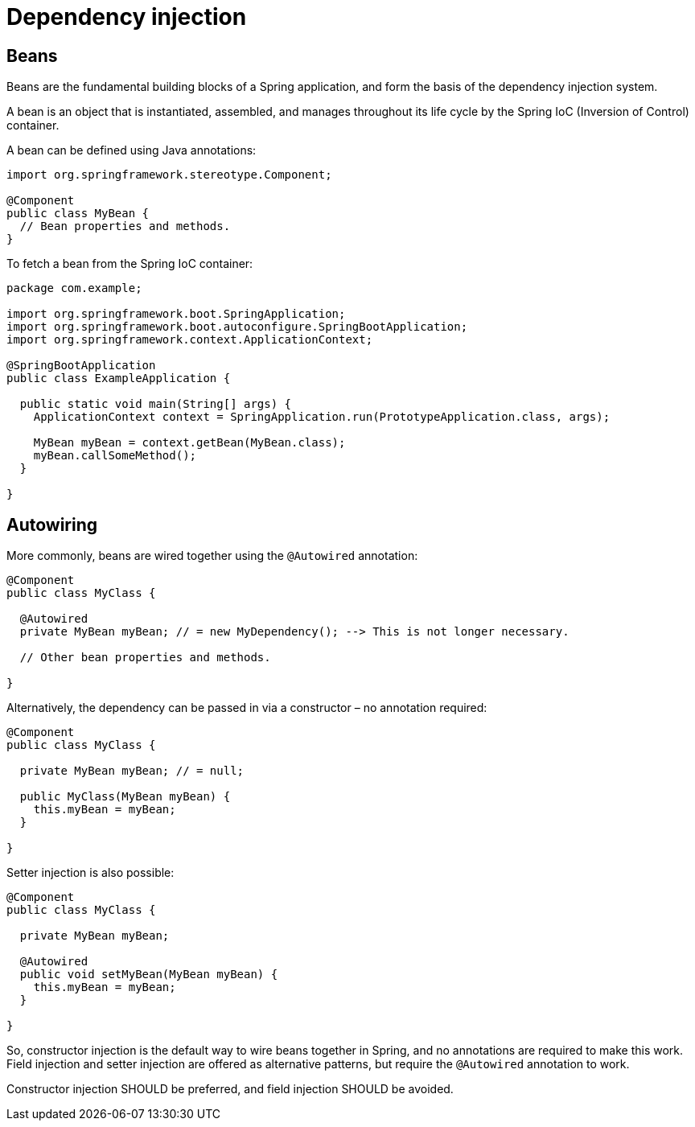 = Dependency injection

== Beans

Beans are the fundamental building blocks of a Spring application, and form the basis of the dependency injection system.

A bean is an object that is instantiated, assembled, and manages throughout its life cycle by the Spring IoC (Inversion of Control) container.

A bean can be defined using Java annotations:

[source,java]
----
import org.springframework.stereotype.Component;

@Component
public class MyBean {
  // Bean properties and methods.
}
----

To fetch a bean from the Spring IoC container:

[source,java]
----
package com.example;

import org.springframework.boot.SpringApplication;
import org.springframework.boot.autoconfigure.SpringBootApplication;
import org.springframework.context.ApplicationContext;

@SpringBootApplication
public class ExampleApplication {

  public static void main(String[] args) {
    ApplicationContext context = SpringApplication.run(PrototypeApplication.class, args);

    MyBean myBean = context.getBean(MyBean.class);
    myBean.callSomeMethod();
  }

}
----

== Autowiring

More commonly, beans are wired together using the `@Autowired` annotation:

[source,java]
----
@Component
public class MyClass {

  @Autowired
  private MyBean myBean; // = new MyDependency(); --> This is not longer necessary.

  // Other bean properties and methods.

}
----

Alternatively, the dependency can be passed in via a constructor – no annotation required:

[source,java]
----
@Component
public class MyClass {

  private MyBean myBean; // = null;

  public MyClass(MyBean myBean) {
    this.myBean = myBean;
  }

}
----

Setter injection is also possible:

[source,java]
----
@Component
public class MyClass {

  private MyBean myBean;

  @Autowired
  public void setMyBean(MyBean myBean) {
    this.myBean = myBean;
  }

}
----

So, constructor injection is the default way to wire beans together in Spring, and no annotations are required to make this work. Field injection and setter injection are offered as alternative patterns, but require the `@Autowired` annotation to work.

Constructor injection SHOULD be preferred, and field injection SHOULD be avoided.
